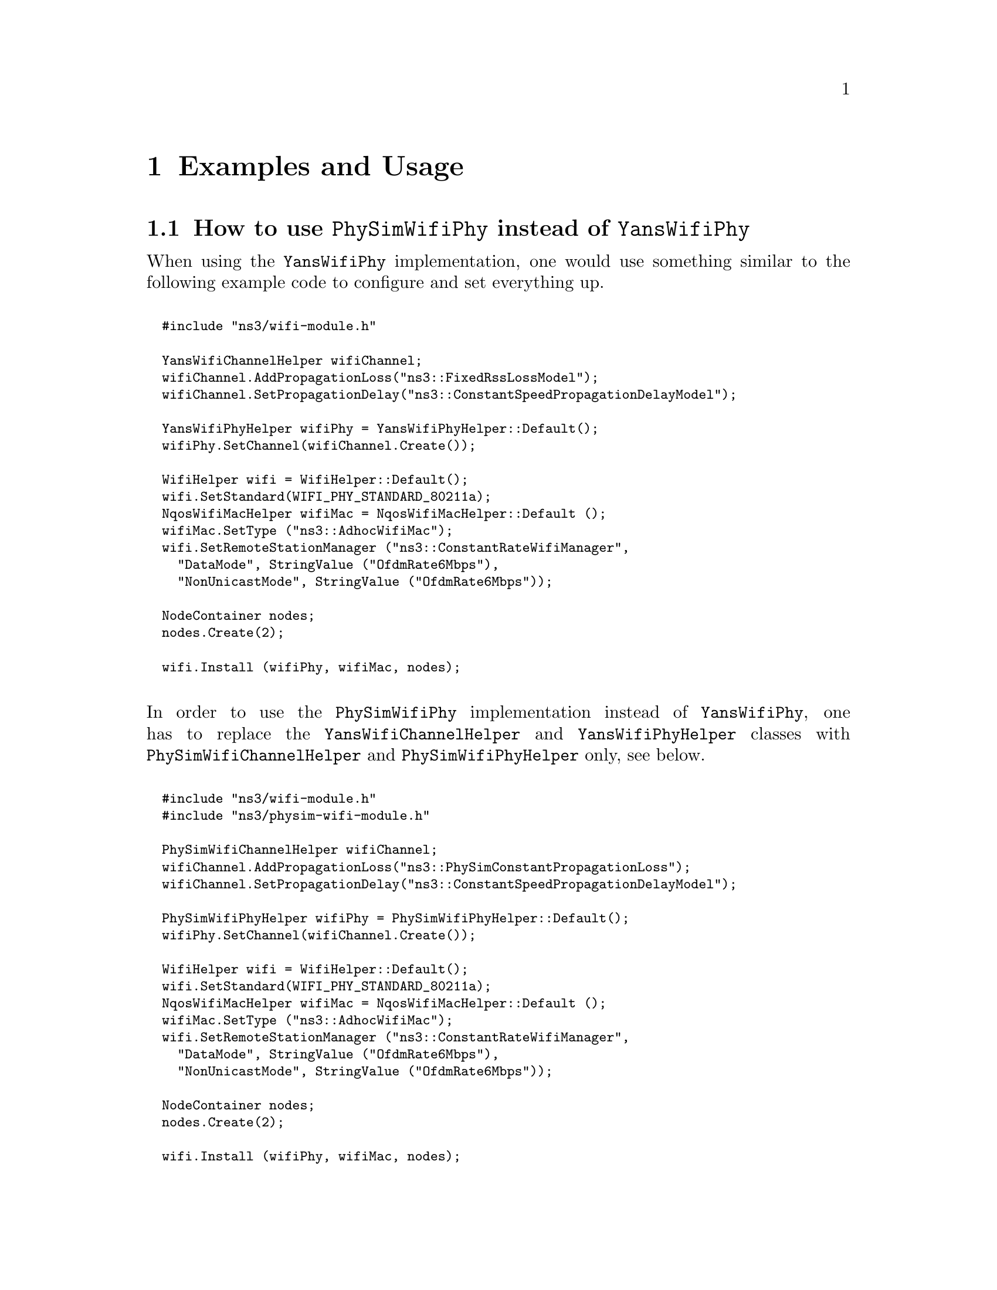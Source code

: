 @node Examples and Usage
@chapter Examples and Usage
@anchor{chap:physim-wifi:examples}

@node How to use PhySimWifiPhy instead of YansWifiPhy
@section How to use @code{PhySimWifiPhy} instead of @code{YansWifiPhy} 

When using the @code{YansWifiPhy} implementation, one would use something similar to the following example code to configure and set everything up.
@*
@smallformat
@verbatim
  #include "ns3/wifi-module.h"

  YansWifiChannelHelper wifiChannel;
  wifiChannel.AddPropagationLoss("ns3::FixedRssLossModel");
  wifiChannel.SetPropagationDelay("ns3::ConstantSpeedPropagationDelayModel");

  YansWifiPhyHelper wifiPhy = YansWifiPhyHelper::Default();
  wifiPhy.SetChannel(wifiChannel.Create());

  WifiHelper wifi = WifiHelper::Default();
  wifi.SetStandard(WIFI_PHY_STANDARD_80211a);
  NqosWifiMacHelper wifiMac = NqosWifiMacHelper::Default ();
  wifiMac.SetType ("ns3::AdhocWifiMac");
  wifi.SetRemoteStationManager ("ns3::ConstantRateWifiManager",
    "DataMode", StringValue ("OfdmRate6Mbps"),
    "NonUnicastMode", StringValue ("OfdmRate6Mbps"));

  NodeContainer nodes; 
  nodes.Create(2);

  wifi.Install (wifiPhy, wifiMac, nodes);
@end verbatim
@end smallformat

@*
In order to use the @code{PhySimWifiPhy} implementation instead of @code{YansWifiPhy}, one has to replace the @code{YansWifiChannelHelper} and 
@code{YansWifiPhyHelper} classes with @code{PhySimWifiChannelHelper} and @code{PhySimWifiPhyHelper} only, see below.
@*
@smallformat
@verbatim
  #include "ns3/wifi-module.h"
  #include "ns3/physim-wifi-module.h"

  PhySimWifiChannelHelper wifiChannel;
  wifiChannel.AddPropagationLoss("ns3::PhySimConstantPropagationLoss");
  wifiChannel.SetPropagationDelay("ns3::ConstantSpeedPropagationDelayModel");

  PhySimWifiPhyHelper wifiPhy = PhySimWifiPhyHelper::Default();
  wifiPhy.SetChannel(wifiChannel.Create());
 
  WifiHelper wifi = WifiHelper::Default();
  wifi.SetStandard(WIFI_PHY_STANDARD_80211a);
  NqosWifiMacHelper wifiMac = NqosWifiMacHelper::Default ();
  wifiMac.SetType ("ns3::AdhocWifiMac");
  wifi.SetRemoteStationManager ("ns3::ConstantRateWifiManager",
    "DataMode", StringValue ("OfdmRate6Mbps"),
    "NonUnicastMode", StringValue ("OfdmRate6Mbps"));

  NodeContainer nodes;
  nodes.Create(2);

  wifi.Install (wifiPhy, wifiMac, nodes);
@end verbatim 
@end smallformat

@node How to trace events from PhySimWifiPhy
@section How to trace events from @code{PhySimWifiPhy}

The whole implementation can act as a trace source at the occurence of different events. The most interesting and important events are probably the ones
published in PhySimWifiPhy itself.
@*
@smallformat
@verbatim
  void PhyTxTrace (std::string context, Ptr<const Packet> p, 
                   Ptr<const PhySimWifiPhyTag> tag);
  void PhyStartRxTrace (std::string context, Ptr<const Packet> p, 
                   Ptr<const PhySimWifiPhyTag> tag);
  void PhyStartRxErrorTrace (std::string context, Ptr<const Packet> p, 
                   Ptr<const PhySimWifiPhyTag> tag, enum PhySimWifiPhy::ErrorReason reason);
  void PhyEnergyDetectionFailedTrace (std::string context, Ptr<const Packet> p, 
                   Ptr<const PhySimWifiPhyTag> tag);

  void PhyRxOkTrace (std::string context, Ptr<const Packet> p, 
                   Ptr<const PhySimWifiPhyTag> tag);
  void PhyHeaderOkTrace (std::string context, Ptr<const Packet> p, 
                   Ptr<const PhySimWifiPhyTag> tag);
  void PhyPreambleOkTrace (std::string context, Ptr<const Packet> p, 
                   Ptr<const PhySimWifiPhyTag> tag);
  void PhyRxErrorTrace (std::string context, Ptr<const Packet> p, 
                   Ptr<const PhySimWifiPhyTag> tag, enum PhySimWifiPhy::ErrorReason reason);
  void PhyHeaderErrorTrace (std::string context, Ptr<const Packet> p, 
                   Ptr<const PhySimWifiPhyTag> tag, enum PhySimWifiPhy::ErrorReason reason);
  void PhyPreambleErrorTrace (std::string context, Ptr<const Packet> p, 
                   Ptr<const PhySimWifiPhyTag> tag, enum PhySimWifiPhy::ErrorReason reason);
  void PhyCcaBusyStart (std::string context, Ptr<const NetDevice> device, Time duration);

  Config::Connect ("/NodeList/*/DeviceList/*/$ns3::WifiNetDevice/Phy/Tx", 
                   MakeCallback(&PhyTxTrace) );
  Config::Connect ("/NodeList/*/DeviceList/*/$ns3::WifiNetDevice/Phy/StartRx", 
                   MakeCallback(&PhyStartRxTrace) );
  Config::Connect ("/NodeList/*/DeviceList/*/$ns3::WifiNetDevice/Phy/StartRxError", 
                   MakeCallback(&PhyStartRxErrorTrace) );
  Config::Connect ("/NodeList/*/DeviceList/*/$ns3::WifiNetDevice/Phy/EnergyDetectionFailed", 
                   MakeCallback(&PhyEnergyDetectionFailedTrace) );
  Config::Connect ("/NodeList/*/DeviceList/*/$ns3::WifiNetDevice/Phy/RxOk", 
                   MakeCallback(&PhyRxOkTrace) );
  Config::Connect ("/NodeList/*/DeviceList/*/$ns3::WifiNetDevice/Phy/HeaderOk", 
                   MakeCallback(&PhyHeaderOkTrace) );
  Config::Connect ("/NodeList/*/DeviceList/*/$ns3::WifiNetDevice/Phy/PreambleOk", 
                   MakeCallback(&PhyPreambleOkTrace) );
  Config::Connect ("/NodeList/*/DeviceList/*/$ns3::WifiNetDevice/Phy/RxError", 
                   MakeCallback(&PhyRxErrorTrace) );
  Config::Connect ("/NodeList/*/DeviceList/*/$ns3::WifiNetDevice/Phy/HeaderError", 
                   MakeCallback(&PhyHeaderErrorTrace) );
  Config::Connect ("/NodeList/*/DeviceList/*/$ns3::WifiNetDevice/Phy/PreambleError", 
                   MakeCallback(&PhyPreambleErrorTrace) );
  Config::Connect ("/NodeList/*/DeviceList/*/$ns3::WifiNetDevice/Phy/CcaBusyStart", 
                   MakeCallback(&PhyCcaBusyStart) ); 
@end verbatim 
@end smallformat

@*
Apart from the above, there is also a trace source available in @code{PhySimWifiPhyStateHelper} which allows the user to be notified about all the physical layer state 
changes and transitions.
@*
@*
@smallformat
@verbatim
  void StateLogger (std::string context, Ptr<NetDevice>, Time start, Time end , 
                    enum PhySimWifiPhy::State state);
  Config::Connect ("/NodeList/*/DeviceList/*/$ns3::WifiNetDevice/Phy/State/State", 
                   MakeCallback(&StateLogger));
@end verbatim 
@end smallformat

@node How to change the signal processing configuration
@section How to change the signal processing configuration

The signal processing modules offer quite a few configuration parameters. For instance, the correlation threshold or the correlation technique of the signal 
detector can be set through the NS-3 attribute system. A user may also enable or disable soft decision decoding, oscillator effects, random scrambler initialization 
and other features. Since all these parameters are documented within the source code and exposed through the doxygen generated API documentation, this manual 
refers to the API documentation for a detailed description of all those parameters.  

However, there is a small issue in the way NS-3 configures the Wifi standard, which prevents the proper change of default attributes after setting the physical layer to 
a specific IEEE standard. For instance if you use the following code to first configure @code{PhySimWifiPhy} to reflect a IEEE 802.11a setup and then want to 
change the CCA threshold from the default -62 dBm to -82 dBm, it won't work. The reason is that the attribute system does not apply the changes in chronological 
order. 
@*
@smallformat
@verbatim
  WifiHelper wifi = WifiHelper::Default();
  wifi.SetStandard(WIFI_PHY_STANDARD_80211a);
  Config::SetDefault ("ns3::PhySimWifiPhy::CcaModelThreshold", DoubleValue (-82.0));
@end verbatim 
@end smallformat
@*
The proper way of doing this would be to not change the default value for the object instantiation, but to change the value after the physical layer has been
created by using the corresponding @code{Config::Set} call, see blow. 
@*
@smallformat
@verbatim
  WifiHelper wifi = WifiHelper::Default();
  wifi.SetStandard(WIFI_PHY_STANDARD_80211a);
  Config::Set ("/NodeList/*/DeviceList/*/$ns3::WifiNetDevice/Phy/CcaModelThreshold", 
               DoubleValue (-82.0));
@end verbatim 
@end smallformat
@*
This issue is existing for the @code{PhySimWifiPhy} attributes @code{CcaModelThreshold}, @code{Frequency}, @code{TxCenterFrequencyTolerance} and 
@code{SymbolTime}. 
